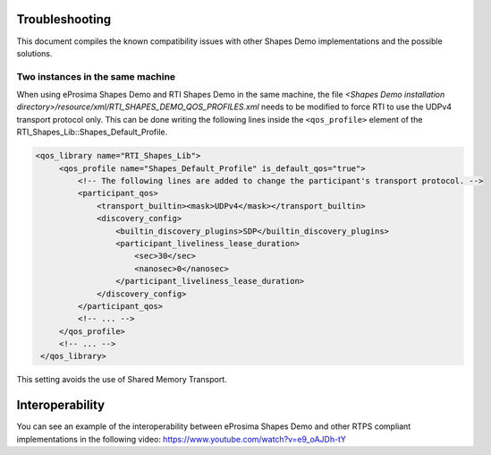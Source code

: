 Troubleshooting
===============

This document compiles the known compatibility issues with other Shapes Demo implementations and the possible solutions.

Two instances in the same machine
----------------------------------

When using eProsima Shapes Demo and RTI Shapes Demo in the same machine, the file
*<Shapes Demo installation directory>/resource/xml/RTI_SHAPES_DEMO_QOS_PROFILES.xml* needs
to be modified to force RTI to use the UDPv4 transport protocol only.
This can be done writing the following lines inside the ``<qos_profile>`` element of the
RTI_Shapes_Lib::Shapes_Default_Profile.

.. code-block:: xml

   <qos_library name="RTI_Shapes_Lib">
        <qos_profile name="Shapes_Default_Profile" is_default_qos="true">
            <!-- The following lines are added to change the participant's transport protocol. -->
            <participant_qos>
                <transport_builtin><mask>UDPv4</mask></transport_builtin>
                <discovery_config>
                    <builtin_discovery_plugins>SDP</builtin_discovery_plugins>
                    <participant_liveliness_lease_duration>
                        <sec>30</sec>
                        <nanosec>0</nanosec>
                    </participant_liveliness_lease_duration>
                </discovery_config>
            </participant_qos>
            <!-- ... -->
        </qos_profile>
        <!-- ... -->
    </qos_library>

This setting avoids the use of Shared Memory Transport.

Interoperability
================

You can see an example of the interoperability between eProsima Shapes Demo and other RTPS compliant
implementations in the following video: https://www.youtube.com/watch?v=e9_oAJDh-tY

